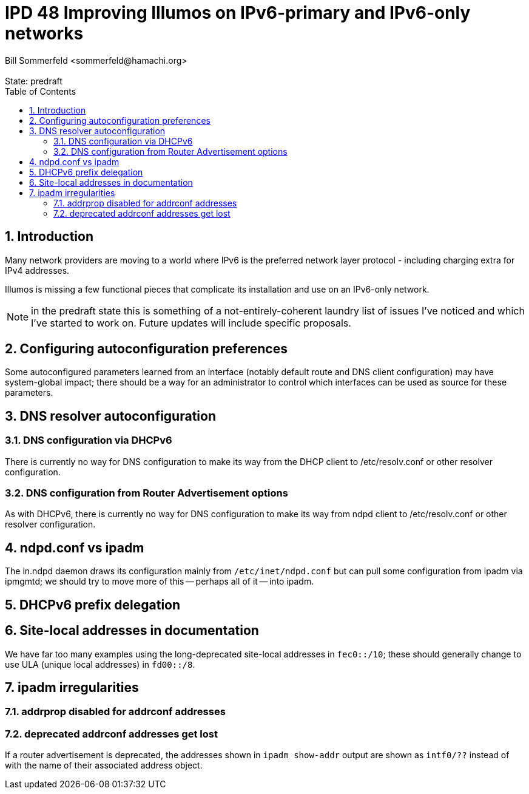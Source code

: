:showtitle:
:toc: left
:numbered:
:icons: font
:state: predraft
:revremark: State: {state}
:authors: Bill Sommerfeld <sommerfeld@hamachi.org>
:sponsor:
:source-highlighter: pygments
:stem: latexmath
ifdef::env-github[]
:tip-caption: :bulb:
:note-caption: :information_source:
:important-caption: :heavy_exclamation_mark:
:caution-caption: :fire:
:warning-caption: :warning:
endif::[]

= IPD 48 Improving Illumos on IPv6-primary and IPv6-only networks
{authors}

== Introduction

Many network providers are moving to a world where IPv6 is the
preferred network layer protocol - including charging extra for IPv4
addresses.

Illumos is missing a few functional pieces that complicate its
installation and use on an IPv6-only network.

NOTE: in the predraft state this is something of a
not-entirely-coherent laundry list of issues I've noticed and which
I've started to work on.  Future updates will include specific
proposals.

== Configuring autoconfiguration preferences

Some autoconfigured parameters learned from an interface (notably
default route and DNS client configuration) may have system-global
impact; there should be a way for an administrator to control which
interfaces can be used as source for these parameters.

== DNS resolver autoconfiguration

=== DNS configuration via DHCPv6

There is currently no way for DNS configuration to make its way from
the DHCP client to /etc/resolv.conf or other resolver configuration.

=== DNS configuration from Router Advertisement options

As with DHCPv6, there is currently no way for DNS configuration to
make its way from ndpd client to /etc/resolv.conf or other resolver
configuration.

== ndpd.conf vs ipadm

The in.ndpd daemon draws its configuration mainly from
`/etc/inet/ndpd.conf` but can pull some configuration from ipadm via
ipmgmtd; we should try to move more of this -- perhaps all of it --
into ipadm.

== DHCPv6 prefix delegation

== Site-local addresses in documentation

We have far too many examples using the long-deprecated site-local
addresses in `fec0::/10`; these should generally change to use ULA
(unique local addresses) in `fd00::/8`.

== ipadm irregularities

=== addrprop disabled for addrconf addresses



=== deprecated addrconf addresses get lost

If a router advertisement is deprecated, the addresses shown in `ipadm
show-addr` output are shown as `intf0/??` instead of with the name of
their associated address object.



